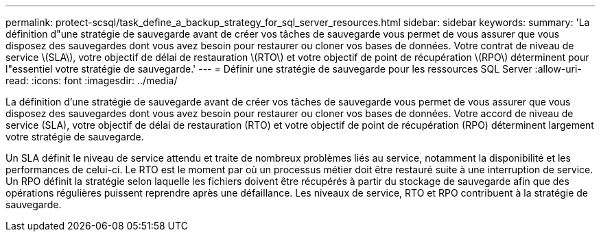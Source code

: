 ---
permalink: protect-scsql/task_define_a_backup_strategy_for_sql_server_resources.html 
sidebar: sidebar 
keywords:  
summary: 'La définition d"une stratégie de sauvegarde avant de créer vos tâches de sauvegarde vous permet de vous assurer que vous disposez des sauvegardes dont vous avez besoin pour restaurer ou cloner vos bases de données. Votre contrat de niveau de service \(SLA\), votre objectif de délai de restauration \(RTO\) et votre objectif de point de récupération \(RPO\) déterminent pour l"essentiel votre stratégie de sauvegarde.' 
---
= Définir une stratégie de sauvegarde pour les ressources SQL Server
:allow-uri-read: 
:icons: font
:imagesdir: ../media/


[role="lead"]
La définition d'une stratégie de sauvegarde avant de créer vos tâches de sauvegarde vous permet de vous assurer que vous disposez des sauvegardes dont vous avez besoin pour restaurer ou cloner vos bases de données. Votre accord de niveau de service (SLA), votre objectif de délai de restauration (RTO) et votre objectif de point de récupération (RPO) déterminent largement votre stratégie de sauvegarde.

Un SLA définit le niveau de service attendu et traite de nombreux problèmes liés au service, notamment la disponibilité et les performances de celui-ci. Le RTO est le moment par où un processus métier doit être restauré suite à une interruption de service. Un RPO définit la stratégie selon laquelle les fichiers doivent être récupérés à partir du stockage de sauvegarde afin que des opérations régulières puissent reprendre après une défaillance. Les niveaux de service, RTO et RPO contribuent à la stratégie de sauvegarde.
